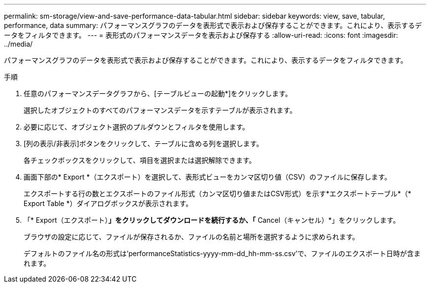---
permalink: sm-storage/view-and-save-performance-data-tabular.html 
sidebar: sidebar 
keywords: view, save, tabular, performance, data 
summary: パフォーマンスグラフのデータを表形式で表示および保存することができます。これにより、表示するデータをフィルタできます。 
---
= 表形式のパフォーマンスデータを表示および保存する
:allow-uri-read: 
:icons: font
:imagesdir: ../media/


[role="lead"]
パフォーマンスグラフのデータを表形式で表示および保存することができます。これにより、表示するデータをフィルタできます。

.手順
. 任意のパフォーマンスデータグラフから、[テーブルビューの起動*]をクリックします。
+
選択したオブジェクトのすべてのパフォーマンスデータを示すテーブルが表示されます。

. 必要に応じて、オブジェクト選択のプルダウンとフィルタを使用します。
. [列の表示/非表示]ボタンをクリックして、テーブルに含める列を選択します。
+
各チェックボックスをクリックして、項目を選択または選択解除できます。

. 画面下部の* Export *（エクスポート）を選択して、表形式ビューをカンマ区切り値（CSV）のファイルに保存します。
+
エクスポートする行の数とエクスポートのファイル形式（カンマ区切り値またはCSV形式）を示す*エクスポートテーブル*（* Export Table *）ダイアログボックスが表示されます。

. 「* Export（エクスポート）*」をクリックしてダウンロードを続行するか、「* Cancel（キャンセル）*」をクリックします。
+
ブラウザの設定に応じて、ファイルが保存されるか、ファイルの名前と場所を選択するように求められます。

+
デフォルトのファイル名の形式は'performanceStatistics-yyyy-mm-dd_hh-mm-ss.csv'で、ファイルのエクスポート日時が含まれます。


